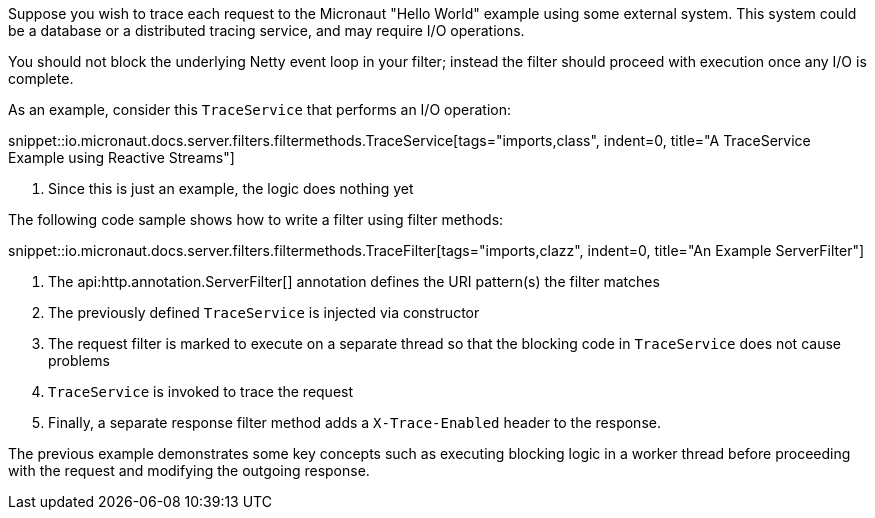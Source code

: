 Suppose you wish to trace each request to the Micronaut "Hello World" example using some external system. This system could be a database or a distributed tracing service, and may require I/O operations.

You should not block the underlying Netty event loop in your filter; instead the filter should proceed with execution once any I/O is complete.

As an example, consider this `TraceService` that performs an I/O operation:

snippet::io.micronaut.docs.server.filters.filtermethods.TraceService[tags="imports,class", indent=0, title="A TraceService Example using Reactive Streams"]

<1> Since this is just an example, the logic does nothing yet

The following code sample shows how to write a filter using filter methods:

snippet::io.micronaut.docs.server.filters.filtermethods.TraceFilter[tags="imports,clazz", indent=0, title="An Example ServerFilter"]

<1> The api:http.annotation.ServerFilter[] annotation defines the URI pattern(s) the filter matches
<2> The previously defined `TraceService` is injected via constructor
<3> The request filter is marked to execute on a separate thread so that the blocking code in `TraceService` does not cause problems
<4> `TraceService` is invoked to trace the request
<5> Finally, a separate response filter method adds a `X-Trace-Enabled` header to the response.

The previous example demonstrates some key concepts such as executing blocking logic in a worker thread before proceeding with the request and modifying the outgoing response.
